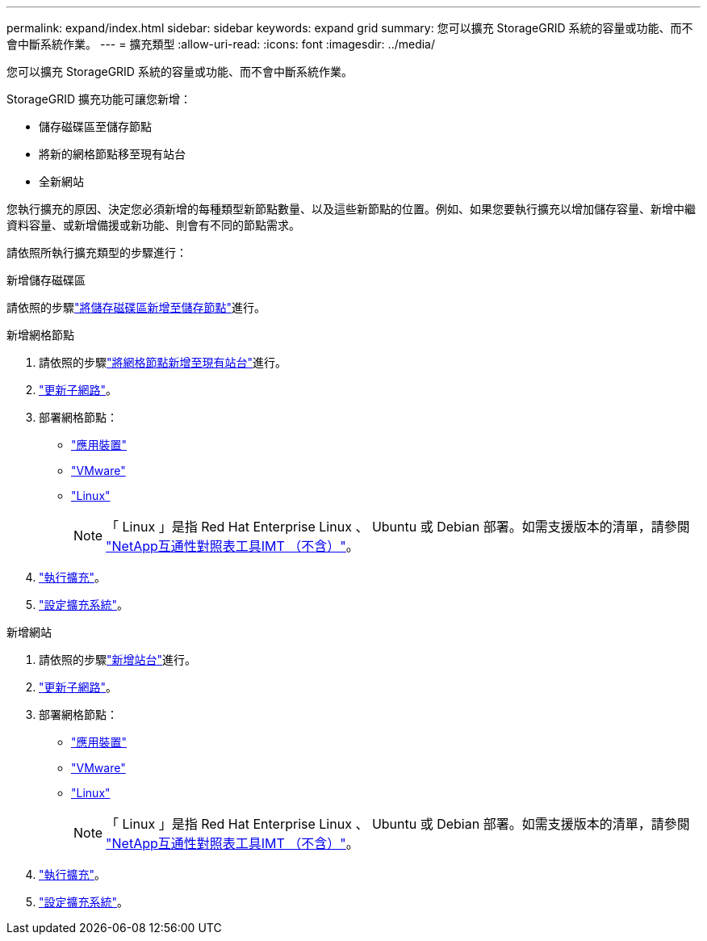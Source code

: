 ---
permalink: expand/index.html 
sidebar: sidebar 
keywords: expand grid 
summary: 您可以擴充 StorageGRID 系統的容量或功能、而不會中斷系統作業。 
---
= 擴充類型
:allow-uri-read: 
:icons: font
:imagesdir: ../media/


[role="lead"]
您可以擴充 StorageGRID 系統的容量或功能、而不會中斷系統作業。

StorageGRID 擴充功能可讓您新增：

* 儲存磁碟區至儲存節點
* 將新的網格節點移至現有站台
* 全新網站


您執行擴充的原因、決定您必須新增的每種類型新節點數量、以及這些新節點的位置。例如、如果您要執行擴充以增加儲存容量、新增中繼資料容量、或新增備援或新功能、則會有不同的節點需求。

請依照所執行擴充類型的步驟進行：

[role="tabbed-block"]
====
.新增儲存磁碟區
--
請依照的步驟link:adding-storage-volumes-to-storage-nodes.html["將儲存磁碟區新增至儲存節點"]進行。

--
.新增網格節點
--
. 請依照的步驟link:adding-grid-nodes-to-existing-site-or-adding-new-site.html["將網格節點新增至現有站台"]進行。
. link:updating-subnets-for-grid-network.html["更新子網路"]。
. 部署網格節點：
+
** link:deploying-new-grid-nodes.html#appliances-deploying-storage-gateway-or-non-primary-admin-nodes["應用裝置"]
** link:deploying-new-grid-nodes.html#vmware-deploy-grid-nodes["VMware"]
** link:deploying-new-grid-nodes.html#linux-deploy-grid-nodes["Linux"]
+

NOTE: 「 Linux 」是指 Red Hat Enterprise Linux 、 Ubuntu 或 Debian 部署。如需支援版本的清單，請參閱 https://imt.netapp.com/matrix/#welcome["NetApp互通性對照表工具IMT （不含）"^]。



. link:performing-expansion.html["執行擴充"]。
. link:configuring-expanded-storagegrid-system.html["設定擴充系統"]。


--
.新增網站
--
. 請依照的步驟link:adding-grid-nodes-to-existing-site-or-adding-new-site.html["新增站台"]進行。
. link:updating-subnets-for-grid-network.html["更新子網路"]。
. 部署網格節點：
+
** link:deploying-new-grid-nodes.html#appliances-deploying-storage-gateway-or-non-primary-admin-nodes["應用裝置"]
** link:deploying-new-grid-nodes.html#vmware-deploy-grid-nodes["VMware"]
** link:deploying-new-grid-nodes.html#linux-deploy-grid-nodes["Linux"]
+

NOTE: 「 Linux 」是指 Red Hat Enterprise Linux 、 Ubuntu 或 Debian 部署。如需支援版本的清單，請參閱 https://imt.netapp.com/matrix/#welcome["NetApp互通性對照表工具IMT （不含）"^]。



. link:performing-expansion.html["執行擴充"]。
. link:configuring-expanded-storagegrid-system.html["設定擴充系統"]。


--
====